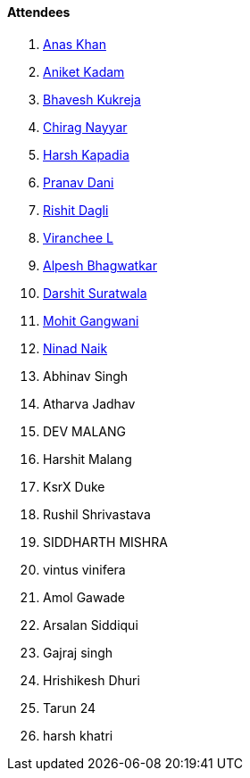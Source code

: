 ==== Attendees

. link:https://twitter.com/AnxKhn[Anas Khan^]
. link:https://linkedin.com/in/aniket-kadam-65b172a8[Aniket Kadam^]
. link:https://twitter.com/bhavesh878789[Bhavesh Kukreja^]
. link:https://twitter.com/chiragnayyar[Chirag Nayyar^]
. link:https://twitter.com/harshgkapadia[Harsh Kapadia^]
. link:https://twitter.com/PranavDani3[Pranav Dani^]
. link:https://twitter.com/rishit_dagli[Rishit Dagli^]
. link:https://twitter.com/code_magician[Viranchee L^]
. link:https://x.com/Alpastx[Alpesh Bhagwatkar^]
. link:https://twitter.com/DSdatsme[Darshit Suratwala^]
. link:https://twitter.com/mohit_explores[Mohit Gangwani^]
. link:https://twitter.com/NinadNaik07[Ninad Naik^]
. Abhinav Singh
. Atharva Jadhav
. DEV MALANG
. Harshit Malang
. KsrX Duke
. Rushil Shrivastava
. SIDDHARTH MISHRA
. vintus vinifera
. Amol Gawade
. Arsalan Siddiqui
. Gajraj singh
. Hrishikesh Dhuri
. Tarun 24
. harsh khatri
